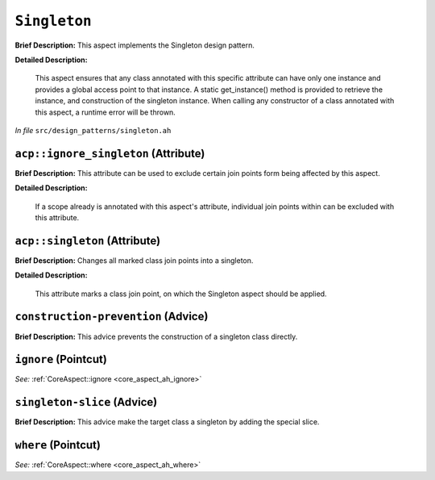``Singleton``
======================
..
	(Aspect)

**Brief Description:** This aspect implements the Singleton design pattern.

**Detailed Description:**

    This aspect ensures that any class annotated with this specific attribute can have only
    one instance and provides a global access point to that instance. A static get_instance()
    method is provided to retrieve the instance, and construction of the singleton instance.
    When calling any constructor of a class annotated with this aspect, a runtime error will
    be thrown.

*In file* ``src/design_patterns/singleton.ah``

.. _singleton_ah_acpignore_singleton:

``acp::ignore_singleton`` (Attribute)
-------------------------------------

**Brief Description:** This attribute can be used to exclude certain join points form being affected by this aspect.

**Detailed Description:**

    If a scope already is annotated with this aspect's attribute, individual join points within can be
    excluded with this attribute.


.. _singleton_ah_acpsingleton:

``acp::singleton`` (Attribute)
------------------------------

**Brief Description:** Changes all marked class join points into a singleton.

**Detailed Description:**

    This attribute marks a class join point, on which the Singleton aspect should be applied.


.. _singleton_ah_construction-prevention:

``construction-prevention`` (Advice)
------------------------------------

**Brief Description:** This advice prevents the construction of a singleton class directly.


.. _singleton_ah_ignore:

``ignore`` (Pointcut)
---------------------


*See:* :ref:`CoreAspect::ignore <core_aspect_ah_ignore>`

.. _singleton_ah_singleton-slice:

``singleton-slice`` (Advice)
----------------------------

**Brief Description:** This advice make the target class a singleton by adding the special slice.


.. _singleton_ah_where:

``where`` (Pointcut)
--------------------


*See:* :ref:`CoreAspect::where <core_aspect_ah_where>`

